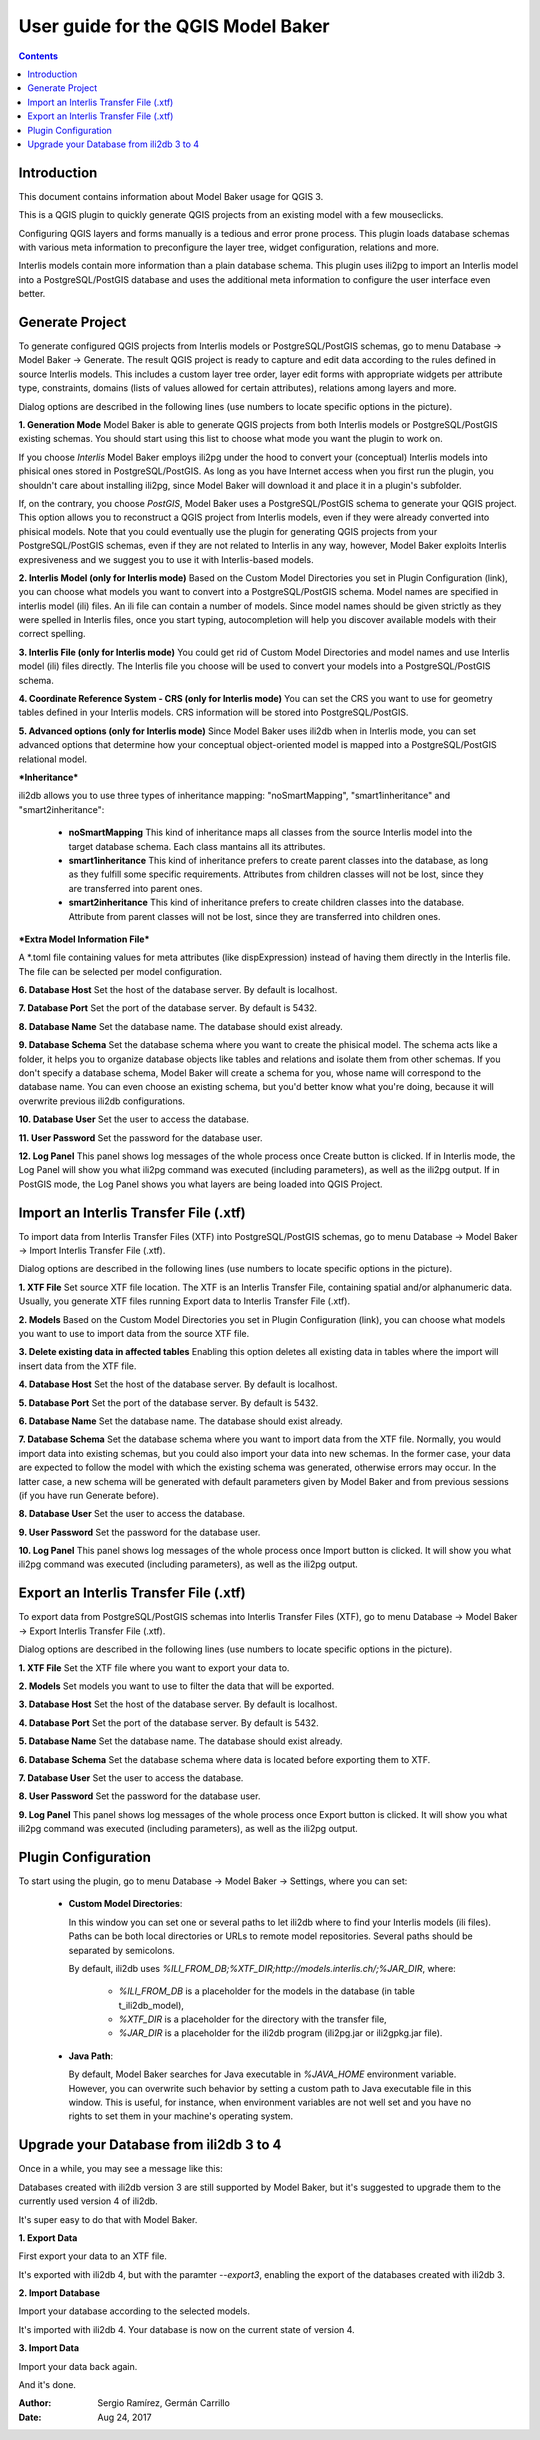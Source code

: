 ===================================
User guide for the QGIS Model Baker
===================================

.. contents::

.. |settings_1| image:: images/settings_1.png
.. |settings_2| image:: images/settings_2.png
.. |settings_3| image:: images/settings_3.png
.. |settings_4| image:: images/settings_4.png
.. |settings_5| image:: images/settings_5.png
.. |generate| image:: images/generate.png
.. |import| image:: images/import.png
.. |export| image:: images/export.png
.. |upgrade_1| image:: images/upgrade_01_create.png
.. |upgrade_2| image:: images/upgrade_02_exportdata.png
.. |upgrade_3| image:: images/upgrade_03_import_schema.png
.. |upgrade_4| image:: images/upgrade_04_import_data.png

Introduction
============

This document contains information about Model Baker usage for QGIS 3.

This is a QGIS plugin to quickly generate QGIS projects from an existing model with a few mouseclicks.

Configuring QGIS layers and forms manually is a tedious and error prone process. This plugin loads database schemas with various meta information to preconfigure the layer tree, widget configuration, relations and more.

Interlis models contain more information than a plain database schema. This plugin uses ili2pg to import an Interlis model into a PostgreSQL/PostGIS database and uses the additional meta information to configure the user interface even better.

Generate Project
================

To generate configured QGIS projects from Interlis models or PostgreSQL/PostGIS schemas, go to menu Database -> Model Baker -> Generate. The result QGIS project is ready to capture and edit data according to the rules defined in source Interlis models. This includes a custom layer tree order, layer edit forms with appropriate widgets per attribute type, constraints, domains (lists of values allowed for certain attributes), relations among layers and more. 

Dialog options are described in the following lines (use numbers to locate specific options in the picture). 


|generate|

**1.	Generation Mode**
Model Baker is able to generate QGIS projects from both Interlis models or PostgreSQL/PostGIS existing schemas. You should start using this list to choose what mode you want the plugin to work on.

If you choose `Interlis` Model Baker employs ili2pg under the hood to convert your (conceptual) Interlis models into phisical ones stored in PostgreSQL/PostGIS. As long as you have Internet access when you first run the plugin, you shouldn't care about installing ili2pg, since Model Baker will download it and place it in a plugin's subfolder.

If, on the contrary, you choose `PostGIS`, Model Baker uses a PostgreSQL/PostGIS schema to generate your QGIS project. This option allows you to reconstruct a QGIS project from Interlis models, even if they were already converted into phisical models. Note that you could eventually use the plugin for generating QGIS projects from your PostgreSQL/PostGIS schemas, even if they are not related to Interlis in any way, however, Model Baker exploits Interlis expresiveness and we suggest you to use it with Interlis-based models.


**2.	Interlis Model (only for Interlis mode)**
Based on the Custom Model Directories you set in Plugin Configuration (link), you can choose what models you want to convert into a PostgreSQL/PostGIS schema. Model names are specified in interlis model (ili) files. An ili file can contain a number of models. Since model names should be given strictly as they were spelled in Interlis files, once you start typing, autocompletion will help you discover available models with their correct spelling.


**3.	Interlis File (only for Interlis mode)**
You could get rid of Custom Model Directories and model names and use Interlis model (ili) files directly. The Interlis file you choose will be used to convert your models into a PostgreSQL/PostGIS schema.


**4.	Coordinate Reference System - CRS (only for Interlis mode)**
You can set the CRS you want to use for geometry tables defined in your Interlis models. CRS information will be stored into PostgreSQL/PostGIS.


**5.	Advanced options (only for Interlis mode)**
Since Model Baker uses ili2db when in Interlis mode, you can set advanced options that determine how your conceptual object-oriented model is mapped into a PostgreSQL/PostGIS  relational model.

***Inheritance***

ili2db allows you to use three types of inheritance mapping: "noSmartMapping", "smart1inheritance" and "smart2inheritance":

 + **noSmartMapping** This kind of inheritance maps all classes from the source Interlis model into the target database schema. Each class mantains all its attributes.

 + **smart1inheritance** This kind of inheritance prefers to create parent classes into the database, as long as they fulfill some specific requirements. Attributes from children classes will not be lost, since they are transferred into parent ones.

 + **smart2inheritance** This kind of inheritance prefers to create children classes into the database. Attribute from parent classes will not be lost, since they are transferred into children ones.
 
***Extra Model Information File***
 
A \*.toml file containing values for meta attributes (like dispExpression) instead of having them directly in the Interlis file. The file can be selected per model configuration.


**6.	Database Host**
Set the host of the database server. By default is localhost.

**7.	Database Port**
Set the port of the database server. By default is 5432.

**8.	Database Name**
Set the database name. The database should exist already.

**9.	Database Schema**
Set the database schema where you want to create the phisical model. The schema acts like a folder, it helps you to organize database objects like tables and relations and isolate them from other schemas. If you don't specify a database schema, Model Baker will create a schema for you, whose name will correspond to the database name. You can even choose an existing schema, but you'd better know what you're doing, because it will overwrite previous ili2db configurations.

**10.	Database User**
Set the user to access the database.

**11.	User Password**
Set the password for the database user.

**12.	Log Panel**
This panel shows log messages of the whole process once Create button is clicked. If in Interlis mode, the Log Panel will show you what ili2pg command was executed (including parameters), as well as the ili2pg output. If in PostGIS mode, the Log Panel shows you what layers are being loaded into QGIS Project.


Import an Interlis Transfer File (.xtf)
=======================================

To import data from Interlis Transfer Files (XTF) into PostgreSQL/PostGIS schemas, go to menu Database -> Model Baker -> Import Interlis Transfer File (.xtf). 

Dialog options are described in the following lines (use numbers to locate specific options in the picture). 


|import|

**1.	XTF File**
Set source XTF file location. The XTF is an Interlis Transfer File, containing spatial and/or alphanumeric data. Usually, you generate XTF files running Export data to Interlis Transfer File (.xtf).

**2.	Models**
Based on the Custom Model Directories you set in Plugin Configuration (link), you can choose what models you want to use to import data from the source XTF file.

**3.	Delete existing data in affected tables**
Enabling this option deletes all existing data in tables where the import will insert data from the XTF file.

**4.	Database Host**
Set the host of the database server. By default is localhost.

**5.	Database Port**
Set the port of the database server. By default is 5432.

**6.	Database Name**
Set the database name. The database should exist already.

**7.	Database Schema**
Set the database schema where you want to import data from the XTF file. Normally, you would import data into existing schemas, but you could also import your data into new schemas. In the former case, your data are expected to follow the model with which the existing schema was generated, otherwise errors may occur. In the latter case, a new schema will be generated with default parameters given by Model Baker and from previous sessions (if you have run Generate before).

**8.	Database User**
Set the user to access the database.

**9.	User Password**
Set the password for the database user.

**10.	Log Panel**
This panel shows log messages of the whole process once Import button is clicked. It will show you what ili2pg command was executed (including parameters), as well as the ili2pg output.


Export an Interlis Transfer File (.xtf)
=======================================

To export data from PostgreSQL/PostGIS schemas into Interlis Transfer Files (XTF), go to menu Database -> Model Baker -> Export Interlis Transfer File (.xtf).

Dialog options are described in the following lines (use numbers to locate specific options in the picture).  

|export|

**1.	XTF File**
Set the XTF file where you want to export your data to.

**2.	Models**
Set models you want to use to filter the data that will be exported.

**3.	Database Host**
Set the host of the database server. By default is localhost.


**4.	Database Port**
Set the port of the database server. By default is 5432.

**5.	Database Name**
Set the database name. The database should exist already.

**6.	Database Schema**
Set the database schema where data is located before exporting them to XTF.

**7.	Database User**
Set the user to access the database.

**8.	User Password**
Set the password for the database user.

**9.	Log Panel**
This panel shows log messages of the whole process once Export button is clicked. It will show you what ili2pg command was executed (including parameters), as well as the ili2pg output.

Plugin Configuration
====================

To start using the plugin, go to menu Database -> Model Baker -> Settings, where you can set:

 + **Custom Model Directories**:

   In this window you can set one or several paths to let ili2db where to find your Interlis models (ili files). Paths can be both local directories or URLs to remote model repositories. Several paths should be separated by semicolons.

   By default, ili2db uses `%ILI_FROM_DB;%XTF_DIR;http://models.interlis.ch/;%JAR_DIR`, where:

    -  `%ILI_FROM_DB` is a placeholder for the models in the database (in table t_ili2db_model),
    -  `%XTF_DIR` is a placeholder for the directory with the transfer file,
    -  `%JAR_DIR` is a placeholder for the ili2db program (ili2pg.jar or ili2gpkg.jar file).


 + **Java Path**:

   By default, Model Baker searches for Java executable in `%JAVA_HOME` environment variable. However, you can overwrite such behavior by setting a custom path to Java executable file in this window. This is useful, for instance, when environment variables are not well set and you have no rights to set them in your machine's operating system.


|settings_1|

|settings_2|


|settings_3|

|settings_4|

|settings_5|

Upgrade your Database from ili2db 3 to 4
========================================

Once in a while, you may see a message like this:

|upgrade_1|

Databases created with ili2db version 3 are still supported by Model Baker, but it's suggested to upgrade them to the currently used version 4 of ili2db.

It's super easy to do that with Model Baker.

**1.  Export Data**

First export your data to an XTF file.

|upgrade_2|

It's exported with ili2db 4, but with the paramter `--export3`, enabling the export of the databases created with ili2db 3. 

**2.  Import Database**

Import your database according to the selected models.

|upgrade_3|

It's imported with ili2db 4. Your database is now on the current state of version 4.

**3.  Import Data**

Import your data back again.

|upgrade_4|

And it's done.

:Author: Sergio Ramírez, Germán Carrillo
:Date: Aug 24, 2017
